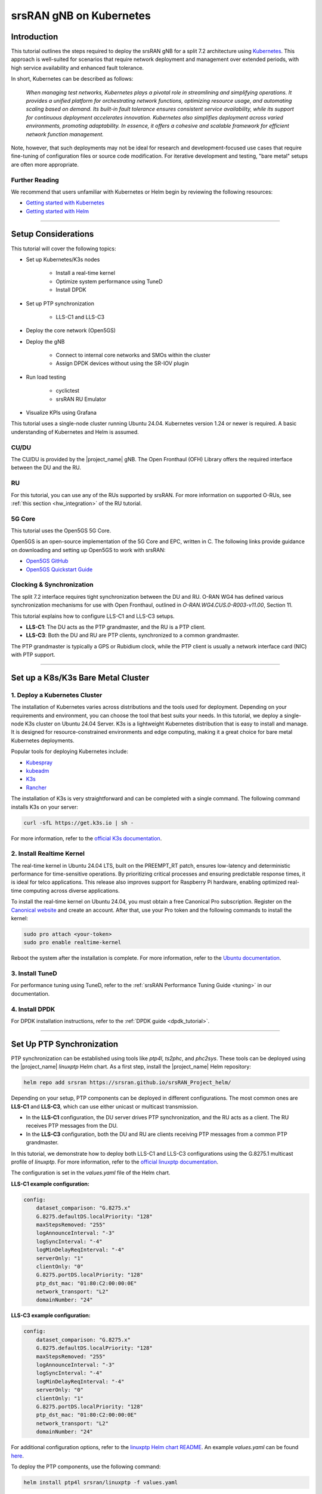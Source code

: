 .. _k8s:

srsRAN gNB on Kubernetes
########################

Introduction
************

This tutorial outlines the steps required to deploy the srsRAN gNB for a split 7.2 architecture using
`Kubernetes <https://kubernetes.io/>`_. This approach is well-suited for scenarios that require network
deployment and management over extended periods, with high service availability and enhanced fault tolerance.

In short, Kubernetes can be described as follows:

   *When managing test networks, Kubernetes plays a pivotal role in streamlining and simplifying operations.
   It provides a unified platform for orchestrating network functions, optimizing resource usage,
   and automating scaling based on demand. Its built-in fault tolerance ensures consistent service
   availability, while its support for continuous deployment accelerates innovation.
   Kubernetes also simplifies deployment across varied environments, promoting adaptability.
   In essence, it offers a cohesive and scalable framework for efficient network function management.*

Note, however, that such deployments may not be ideal for research and development-focused use cases
that require fine-tuning of configuration files or source code modification. For iterative development
and testing, "bare metal" setups are often more appropriate.

Further Reading
===============

We recommend that users unfamiliar with Kubernetes or Helm begin by reviewing the following resources:

- `Getting started with Kubernetes <https://kubernetes.io/docs/concepts/overview/what-is-kubernetes/>`_
- `Getting started with Helm <https://helm.sh/docs/intro/>`_

-----

Setup Considerations
********************

This tutorial will cover the following topics:

- Set up Kubernetes/K3s nodes

    - Install a real-time kernel
    - Optimize system performance using TuneD
    - Install DPDK

- Set up PTP synchronization

    - LLS-C1 and LLS-C3

- Deploy the core network (Open5GS)

- Deploy the gNB

    - Connect to internal core networks and SMOs within the cluster
    - Assign DPDK devices without using the SR-IOV plugin

- Run load testing

    - cyclictest
    - srsRAN RU Emulator

- Visualize KPIs using Grafana

This tutorial uses a single-node cluster running Ubuntu 24.04. Kubernetes version 1.24 or newer is required.
A basic understanding of Kubernetes and Helm is assumed.

CU/DU
=====

The CU/DU is provided by the |project_name| gNB. The Open Fronthaul (OFH) Library offers
the required interface between the DU and the RU.

RU
==

For this tutorial, you can use any of the RUs supported by srsRAN. For more information on
supported O-RUs, see :ref:`this section <hw_integration>` of the RU tutorial.

5G Core
=======

This tutorial uses the Open5GS 5G Core.

Open5GS is an open-source implementation of the 5G Core and EPC, written in C.
The following links provide guidance on downloading and setting up Open5GS
to work with srsRAN:

- `Open5GS GitHub <https://github.com/open5gs/open5gs>`_
- `Open5GS Quickstart Guide <https://open5gs.org/open5gs/docs/guide/01-quickstart/>`_

Clocking & Synchronization
==========================

The split 7.2 interface requires tight synchronization between the DU and RU.
O-RAN WG4 has defined various synchronization mechanisms for use with Open Fronthaul,
outlined in *O-RAN.WG4.CUS.0-R003-v11.00*, Section 11.

This tutorial explains how to configure LLS-C1 and LLS-C3 setups.

- **LLS-C1**: The DU acts as the PTP grandmaster, and the RU is a PTP client.
- **LLS-C3**: Both the DU and RU are PTP clients, synchronized to a common grandmaster.

The PTP grandmaster is typically a GPS or Rubidium clock, while the PTP client
is usually a network interface card (NIC) with PTP support.

----------

Set up a K8s/K3s Bare Metal Cluster
***********************************

1. Deploy a Kubernetes Cluster
==============================

The installation of Kubernetes varies across distributions and the tools used for deployment. Depending
on your requirements and environment, you can choose the tool that best suits your needs. In this
tutorial, we deploy a single-node K3s cluster on Ubuntu 24.04 Server. K3s is a lightweight Kubernetes
distribution that is easy to install and manage. It is designed for resource-constrained environments
and edge computing, making it a great choice for bare metal Kubernetes deployments.

Popular tools for deploying Kubernetes include:

- `Kubespray <https://kubespray.io/>`_
- `kubeadm <https://kubernetes.io/docs/setup/production-environment/tools/kubeadm/create-cluster-kubeadm/>`_
- `K3s <https://k3s.io/>`_
- `Rancher <https://rancher.com/>`_

The installation of K3s is very straightforward and can be completed with a single command. The following command installs
K3s on your server:

.. code-block:: bash

    curl -sfL https://get.k3s.io | sh -

For more information, refer to the `official K3s documentation <https://k3s.io/>`_.

2. Install Realtime Kernel
==========================

The real-time kernel in Ubuntu 24.04 LTS, built on the PREEMPT_RT patch, ensures low-latency and deterministic
performance for time-sensitive operations. By prioritizing critical processes and ensuring predictable response
times, it is ideal for telco applications. This release also improves support for Raspberry Pi hardware,
enabling optimized real-time computing across diverse applications.

To install the real-time kernel on Ubuntu 24.04, you must obtain a free Canonical Pro subscription.
Register on the `Canonical website <https://ubuntu.com/pro>`_ and create an account. After that, use your
Pro token and the following commands to install the kernel:

.. code-block:: bash

    sudo pro attach <your-token>
    sudo pro enable realtime-kernel

Reboot the system after the installation is complete. For more information, refer to the
`Ubuntu documentation <https://documentation.ubuntu.com/pro-client/en/docs/howtoguides/enable_realtime_kernel/>`_.

3. Install TuneD
================

For performance tuning using TuneD, refer to the :ref:`srsRAN Performance Tuning Guide <tuning>` in our documentation.

4. Install DPDK
===============

For DPDK installation instructions, refer to the :ref:`DPDK guide <dpdk_tutorial>`.

----------

Set Up PTP Synchronization
**************************

PTP synchronization can be established using tools like `ptp4l`, `ts2phc`, and `phc2sys`. These tools can be deployed
using the |project_name| `linuxptp` Helm chart. As a first step, install the |project_name| Helm repository:

.. code-block:: bash

    helm repo add srsran https://srsran.github.io/srsRAN_Project_helm/

Depending on your setup, PTP components can be deployed in different configurations. The most common ones are
**LLS-C1** and **LLS-C3**, which can use either unicast or multicast transmission.

- In the **LLS-C1** configuration, the DU server drives PTP synchronization, and the RU acts as a client. The RU
  receives PTP messages from the DU.
- In the **LLS-C3** configuration, both the DU and RU are clients receiving PTP messages from a common PTP grandmaster.

In this tutorial, we demonstrate how to deploy both LLS-C1 and LLS-C3 configurations using the G.8275.1 multicast profile
of `linuxptp`. For more information, refer to the
`official linuxptp documentation <https://linuxptp.nwtime.org/documentation/>`_.

The configuration is set in the `values.yaml` file of the Helm chart.

**LLS-C1 example configuration:**

.. code-block:: yaml

    config:
        dataset_comparison: "G.8275.x"
        G.8275.defaultDS.localPriority: "128"
        maxStepsRemoved: "255"
        logAnnounceInterval: "-3"
        logSyncInterval: "-4"
        logMinDelayReqInterval: "-4"
        serverOnly: "1"
        clientOnly: "0"
        G.8275.portDS.localPriority: "128"
        ptp_dst_mac: "01:80:C2:00:00:0E"
        network_transport: "L2"
        domainNumber: "24"

**LLS-C3 example configuration:**

.. code-block:: yaml

    config:
        dataset_comparison: "G.8275.x"
        G.8275.defaultDS.localPriority: "128"
        maxStepsRemoved: "255"
        logAnnounceInterval: "-3"
        logSyncInterval: "-4"
        logMinDelayReqInterval: "-4"
        serverOnly: "0"
        clientOnly: "1"
        G.8275.portDS.localPriority: "128"
        ptp_dst_mac: "01:80:C2:00:00:0E"
        network_transport: "L2"
        domainNumber: "24"

For additional configuration options, refer to the `linuxptp Helm chart README <https://github.com/srsran/srsRAN_Project_helm/tree/main/charts/linuxptp/>`_.
An example `values.yaml` can be found
`here <https://raw.githubusercontent.com/srsran/srsRAN_Project_helm/main/charts/linuxptp/values.yaml>`_.

To deploy the PTP components, use the following command:

.. code-block:: bash

    helm install ptp4l srsran/linuxptp -f values.yaml

If the server is under heavy load and PTP performance degrades, you can assign the `linuxptp` Pod an exclusive CPU
core by editing the `resources` section of the `values.yaml` file. This ensures the `linuxptp` Pod is isolated
from other workloads:

.. code-block:: yaml

    resources:
        requests:
            cpu: "1"
            memory: "512Mi"
        limits:
            cpu: "1"
            memory: "512Mi"

----------

Set Up Core Network: Open5GS
*****************************

Open5GS is an open-source implementation of the 5G Core and EPC, written in C. The following links provide the
necessary information to download and set up Open5GS for use with srsRAN:

- `Open5GS GitHub <https://github.com/open5gs/open5gs>`_
- `Open5GS Quickstart Guide <https://open5gs.org/open5gs/docs/guide/01-quickstart/>`_

First, install a PersistentVolume (PV) and a PersistentVolumeClaim (PVC) for MongoDB.

- `Example PV and PVC for Open5GS <https://raw.githubusercontent.com/srsran/srsRAN_Project_helm/refs/heads/main/charts/open5gs/open5gs-pv-pvc.yaml>`_

Apply the PV and PVC manifest:

.. code-block:: bash

    kubectl apply -f open5gs-pv-pvc.yaml

The PV is configured using `hostPath`. Ensure that the path exists and has the proper file access rights on the host
system. The default path is ``/mnt/data/vol``. If needed, create it and set the file access rights using:

.. code-block:: bash

    mkdir -p /mnt/data/vol
    chown -R 1001:1001 /mnt/data/vol

Next, prepare the `values.yaml` file and set the required RAN parameters. You can use the following as a starting point:

- `Example values.yaml for Open5GS <https://raw.githubusercontent.com/srsran/srsRAN_Project_helm/refs/heads/main/charts/open5gs/5gSA-values.yaml>`_

Deploy Open5GS using Helm. This example assumes your `values.yaml` references the previously created PVC:

.. code-block:: bash

    helm install open5gs oci://registry-1.docker.io/gradiant/open5gs --version 2.2.5 -f 5gSA-values.yaml -n open5gs --create-namespace

You should see the following output:

.. code-block:: bash

    Pulled: registry-1.docker.io/gradiant/open5gs:2.2.0
    Digest: sha256:99d49ab6bb2d4a5c78be31dd2c3a99a0780de79bd22d0bfa9df734ca2705940a
    NAME: open5gs
    LAST DEPLOYED: Mon Dec  9 11:09:17 2024
    NAMESPACE: open5gs
    STATUS: deployed
    REVISION: 1
    TEST SUITE: None

Wait for all Pods to be in the `Running` state. Check with:

.. code-block:: bash

    kubectl get pods -n open5gs

Once the components are running, you can edit subscribers via the Open5GS WebUI. To do this, forward port `9999`
of the `open5gs-webui` service to your local machine:

.. code-block:: bash

    kubectl port-forward svc/open5gs-webui 9999:9999 -n open5gs

Expected output:

.. code-block:: bash

    Forwarding from 127.0.0.1:9999 -> 9999
    Forwarding from [::1]:9999 -> 9999

Leave the shell open and access the WebUI by visiting `http://localhost:9999` in your browser.
(Default credentials: **admin** / **1423**). Once you're done editing subscribers, you can close the shell.

Set Up gNB
**********

To deploy the gNB, edit the `values.yaml` file and set the desired RAN parameters. An example `values.yaml` for the |project_name| 
Helm Chart can be found `here <https://raw.githubusercontent.com/srsran/srsRAN_Project_helm/main/charts/srsran-project/values.yaml>`_.

If you haven't already added the |project_name| Helm repository, add it using:

.. code-block:: bash

    helm repo add srsran https://srsran.github.io/srsRAN_Project_helm/

In the following, we explain how to set up different scenarios using the srsRAN Helm Chart.

1. Connecting to Internal Core Networks Within the Cluster
==========================================================

When all components run within the same Kubernetes cluster, you can use DNS hostnames instead of a LoadBalancer.
For example, if the Open5GS core network is deployed in the same cluster, use the AMF service's hostname to connect to it.

To determine the cluster domain, run:

.. code-block:: bash

    kubectl run -it --image=ubuntu --restart=Never shell -- sh -c 'apt-get update > /dev/null && apt-get install -y dnsutils > /dev/null && nslookup kubernetes.default | grep Name | sed "s/Name:\skubernetes.default//"'

Example output:

.. code-block:: bash

    If you dont see a command prompt, try pressing enter.
    debconf: delaying package configuration, since apt-utils is not installed

    .svc.kubernetes.local

In this case, the cluster domain is `svc.kubernetes.local`. To construct a service hostname:

.. code-block:: bash

    <service-name>.<namespace>.svc.<cluster-domain>

To list all available services:

.. code-block:: bash

    kubectl get services -A

Example output:

.. code-block:: bash

    NAMESPACE     NAME               TYPE        CLUSTER-IP       EXTERNAL-IP   PORT(S)                  AGE
    default       kubernetes         ClusterIP   10.96.0.1        <none>        443/TCP                  10d
    default       open5gs-amf-ngap   ClusterIP   10.111.110.41    <none>        38412/SCTP               16h
    [...]

Here, the AMF service name is `open5gs-amf-ngap` and the namespace is `default`. Therefore, the hostname is:

``open5gs-amf-ngap.default.svc.kubernetes.local``

Use this hostname in the `amf` section of the gNB configuration in `values.yaml`.

For more information, refer to the official
`Kubernetes DNS documentation <https://kubernetes.io/docs/concepts/services-networking/dns-pod-service/>`_.

2. Assign DPDK Devices Without the SR-IOV Plugin
================================================

To assign PFs or VFs directly to the container without using the SR-IOV plugin, you must grant the Pod full
access to the host system. In `values.yaml`, set the following:

Enable access to the host network:

.. code-block:: yaml

    network:
        hostNetwork: true

Enable privileged mode and set required capabilities:

.. code-block:: yaml

    securityContext:
        capabilities:
            add: ["SYS_NICE", "NET_ADMIN"]
        privileged: true

With this setup, the gNB Pod has full access to the hosts network stack. This enables the Pod to access both
external and internal Kubernetes network resources.

Load Testing
************

In the following, we present two methods to test the maximum load on the system.

1. srsRAN RU Emulator
=====================

The srsRAN RU Emulator is a tool that emulates a Radio Unit (RU). It prints KPIs such as early and late packets,
which are useful for debugging network issues and evaluating how much load a deployment can handle. You can
quickly deploy the RU Emulator using the dedicated Helm chart.

Before deploying the RU Emulator, you must obtain the RU and DU MAC addresses, along with the bandwidth, VLAN tag,
and compression method. These parameters are **mandatory**:

- `ru_mac_addr`: MAC address of the interface used for Open Fronthaul (OFH) traffic.
- `du_mac_addr`: MAC address of the DU interface used for OFH traffic.

Example configuration:

.. code-block:: yaml

    ru_emu:
        cells:
        - bandwidth: 100
          network_interface: enp4s0f0
          ru_mac_addr: 50:7c:6f:45:44:33
          du_mac_addr: 00:11:22:33:44:00
          vlan_tag: 6
          ul_port_id: [0]
          compr_method_ul: "bfp"
          compr_bitwidth_ul: 9

Use the following configuration inside the `values.yaml` file to enable the RU Emulator:

.. code-block:: yaml

    securityContext:
        capabilities:
            add: ["SYS_NICE", "NET_ADMIN"]
        privileged: true 

Also make sure to explicitly disable SR-IOV by setting:

.. code-block:: yaml

    sriovConfig:
        enabled: false

Ensure that the `network_interface` and `du_mac_addr` values are set correctly for your deployment.

2. Assess Maximum Latency Using cyclictest
==========================================

`cyclictest` is a tool used to measure application latency on real-time systems. To assess the maximum latency
on your system, you can deploy `cyclictest` using the |project_name| `rt-test` Helm chart.

The rt-test Helm chart is designed to run two real-time test tools: `cyclictest` and `stress-ng`. While `cyclictest`
measures system latency and jitter, `stress-ng` generates high CPU and memory load to simulate system stress. Running
both together allows you to evaluate how well the system maintains real-time performance under load.

To configure your test scenario, update the `config` section of the `values.yaml` file. For example:

.. code-block:: yaml

    config:
        rt_tests.yml: |-
            stress-ng: "--matrix 0 -t 12h"
            cyclictest: "-m -p95 -d0 -a 1-15 -t 16 -h400 -D 12h"

This configuration runs `stress-ng` for 12 hours using the `--matrix` workload, and launches `cyclictest` pinned to
CPU cores 1–15 across 16 threads with high priority, running for 12 hours. For more information on `cyclictest` and
`stress-ng`, refer to the `cyclictest <https://wiki.linuxfoundation.org/realtime/documentation/howto/tools/cyclictest/start>`_
and `stress-ng <https://wiki.ubuntu.com/Kernel/Reference/stress-ng>`_ documentation.

To deploy `rt-test`, use the following Helm command:

.. code-block:: bash

    helm install rt-tests srsran/rt-tests -n srsran --create-namespace

----------

Visualizing KPIs via Grafana
****************************

To visualize gNB KPIs, we provide a Grafana dashboard designed to work with the metrics server included in the
|project_name| Helm repository. The metrics server collects and parses gNB metrics, stores them in an InfluxDB
database, and the Grafana dashboard then displays them.

If you haven't already added the srsRAN Helm repository, add it now:

.. code-block:: bash

    helm repo add srsran https://srsran.github.io/srsRAN_Project_helm/

The Grafana dashboard comes with a pre-configured `values.yaml` file. The only field that must be adjusted is the
**cluster domain**, which is required to resolve service hostnames.

To determine your cluster domain, run:

.. code-block:: bash

    kubectl run -it --image=ubuntu --restart=Never shell -- sh -c 'apt-get update > /dev/null && apt-get install -y dnsutils > /dev/null && nslookup kubernetes.default | grep Name | sed "s/Name:\skubernetes.default//"'

This command launches a temporary container and runs a DNS query against the `kubernetes.default` service.
Expected output:

.. code-block:: bash

    If you dont see a command prompt, try pressing enter.
    debconf: delaying package configuration, since apt-utils is not installed

    .svc.kubernetes.local

In this case, the cluster domain is `svc.kubernetes.local`. Adjust the `values.yaml` file by replacing the default
domain (`.svc.cluster.local`) with the string returned by the above command.

Download the default `values.yaml` file using:

.. code-block:: bash

    wget https://raw.githubusercontent.com/srsran/srsRAN_Project_helm/refs/heads/main/charts/grafana-srsran/values.yaml

After editing the file, the `metrics-server` section should look like this:

.. code-block:: yaml

    metrics-server:
        config:
        port: 55555
        bucket: srsran
        testbed: default
        url: http://grafana-influxdb.srsran.svc.kubernetes.local
        org: srs
        token: "605bc59413b7d5457d181ccf20f9fda15693f81b068d70396cc183081b264f3b"
        serviceType: "ClusterIP"

Once updated, delete the temporary container:

.. code-block:: bash

    kubectl delete pod shell

Now deploy the Grafana dashboard:

.. code-block:: bash

    helm install srsran-grafana srsran/grafana-deployment -f values.yaml -n srsran --create-namespace

After all components are running, the gNB application can start sending metrics to the metrics server.

To access the Grafana dashboard, forward the service port to your local machine:

.. code-block:: bash

    export POD_NAME=$(kubectl get pods --namespace srsran -l "app.kubernetes.io/name=grafana,app.kubernetes.io/instance=srsran-grafana" -o jsonpath="{.items[0].metadata.name}")
    kubectl --namespace srsran port-forward $POD_NAME 3000

Open your browser and go to: http://localhost:3000

An example of the Grafana dashboard is shown below:

.. image:: .imgs/grafana.png
    :alt: Grafana dashboard
    :width: 75%
    :align: center
----------

Clean Up Deployments
*********************

To clean up all deployments, use the following commands:

To delete the |project_name| deployment:

.. code-block:: bash

    helm uninstall srsran-project -n srsran

To delete the `linuxptp` deployment:

.. code-block:: bash

    helm uninstall linuxptp -n srsran

To delete the Open5GS deployment:

.. code-block:: bash

    helm uninstall open5gs -n open5gs

To delete the Grafana deployment:

.. code-block:: bash

    helm uninstall srsran-grafana -n srsran
